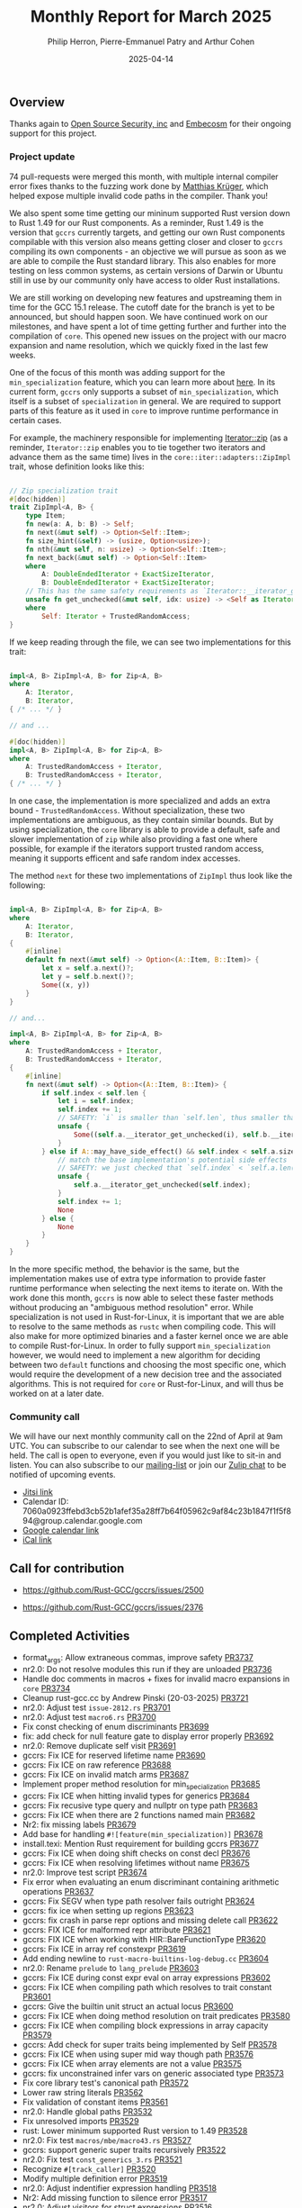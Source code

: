 #+title:  Monthly Report for March 2025
#+author: Philip Herron, Pierre-Emmanuel Patry and Arthur Cohen
#+date:   2025-04-14

** Overview

Thanks again to [[https://opensrcsec.com/][Open Source Security, inc]] and [[https://www.embecosm.com/][Embecosm]] for their ongoing support for this project.

*** Project update

74 pull-requests were merged this month, with multiple internal compiler error fixes thanks to the fuzzing work done by [[https://github.com/matthiaskrgr][Matthias Krüger]], which helped expose multiple invalid code paths in the compiler. Thank you!

We also spent some time getting our mininum supported Rust version down to Rust 1.49 for our Rust components. As a reminder, Rust 1.49 is the version that ~gccrs~ currently targets, and getting our own Rust components compilable with this version also means getting closer and closer to ~gccrs~ compiling its own components - an objective we will pursue as soon as we are able to compile the Rust standard library. This also enables for more testing on less common systems, as certain versions of Darwin or Ubuntu still in use by our community only have access to older Rust installations.

We are still working on developing new features and upstreaming them in time for the GCC 15.1 release. The cutoff date for the branch is yet to be announced, but should happen soon. We have continued work on our milestones, and have spent a lot of time getting further and further into the compilation of ~core~. This opened new issues on the project with our macro expansion and name resolution, which we quickly fixed in the last few weeks.

[[./assets/mermaid-03-monthly.svg]]

One of the focus of this month was adding support for the ~min_specialization~ feature, which you can learn more about [[https://github.com/rust-lang/rfcs/blob/master/text/1210-impl-specialization.md][here]]. In its current form, ~gccrs~ only supports a subset of ~min_specialization~, which itself is a subset of ~specialization~ in general. We are required to support parts of this feature as it used in ~core~ to improve runtime performance in certain cases.

For example, the machinery responsible for implementing [[https://doc.rust-lang.org/std/iter/trait.Iterator.html#method.zip][Iterator::zip]] (as a reminder, ~Iterator::zip~ enables you to tie together two iterators and advance them as the same time) lives in the ~core::iter::adapters::ZipImpl~ trait, whose definition looks like this:

#+BEGIN_SRC rust

// Zip specialization trait
#[doc(hidden)]
trait ZipImpl<A, B> {
    type Item;
    fn new(a: A, b: B) -> Self;
    fn next(&mut self) -> Option<Self::Item>;
    fn size_hint(&self) -> (usize, Option<usize>);
    fn nth(&mut self, n: usize) -> Option<Self::Item>;
    fn next_back(&mut self) -> Option<Self::Item>
    where
        A: DoubleEndedIterator + ExactSizeIterator,
        B: DoubleEndedIterator + ExactSizeIterator;
    // This has the same safety requirements as `Iterator::__iterator_get_unchecked`
    unsafe fn get_unchecked(&mut self, idx: usize) -> <Self as Iterator>::Item
    where
        Self: Iterator + TrustedRandomAccess;
}
#+END_SRC

If we keep reading through the file, we can see two implementations for this trait:

#+BEGIN_SRC rust

impl<A, B> ZipImpl<A, B> for Zip<A, B>
where
    A: Iterator,
    B: Iterator,
{ /* ... */ }

// and ...

#[doc(hidden)]
impl<A, B> ZipImpl<A, B> for Zip<A, B>
where
    A: TrustedRandomAccess + Iterator,
    B: TrustedRandomAccess + Iterator,
{ /* ... */ }
#+END_SRC

In one case, the implementation is more specialized and adds an extra bound - ~TrustedRandomAccess~. Without specialization, these two implementations are ambiguous, as they contain similar bounds. But by using specialization, the ~core~ library is able to provide a default, safe and slower implementation of ~zip~ while also providing a fast one where possible, for example if the iterators support trusted random access, meaning it supports efficent and safe random index accesses.

The method ~next~ for these two implementations of ~ZipImpl~ thus look like the following:

#+BEGIN_SRC rust

impl<A, B> ZipImpl<A, B> for Zip<A, B>
where
    A: Iterator,
    B: Iterator,
{
    #[inline]
    default fn next(&mut self) -> Option<(A::Item, B::Item)> {
        let x = self.a.next()?;
        let y = self.b.next()?;
        Some((x, y))
    }
}

// and...

impl<A, B> ZipImpl<A, B> for Zip<A, B>
where
    A: TrustedRandomAccess + Iterator,
    B: TrustedRandomAccess + Iterator,
{
    #[inline]
    fn next(&mut self) -> Option<(A::Item, B::Item)> {
        if self.index < self.len {
            let i = self.index;
            self.index += 1;
            // SAFETY: `i` is smaller than `self.len`, thus smaller than `self.a.len()` and `self.b.len()`
            unsafe {
                Some((self.a.__iterator_get_unchecked(i), self.b.__iterator_get_unchecked(i)))
            }
        } else if A::may_have_side_effect() && self.index < self.a.size() {
            // match the base implementation's potential side effects
            // SAFETY: we just checked that `self.index` < `self.a.len()`
            unsafe {
                self.a.__iterator_get_unchecked(self.index);
            }
            self.index += 1;
            None
        } else {
            None
        }
    }
}
#+END_SRC

In the more specific method, the behavior is the same, but the implementation makes use of extra type information to provide faster runtime performance when selecting the next items to iterate on. With the work done this month, ~gccrs~ is now able to select these faster methods without producing an "ambiguous method resolution" error. While specialization is not used in Rust-for-Linux, it is important that we are able to resolve to the same methods as ~rustc~ when compiling code. This will also make for more optimized binaries and a faster kernel once we are able to compile Rust-for-Linux. In order to fully support ~min_specialization~ however, we would need to implement a new algorithm for deciding between two ~default~ functions and choosing the most specific one, which would require the development of a new decision tree and the associated algorithms. This is not required for ~core~ or Rust-for-Linux, and will thus be worked on at a later date.

#+BEGIN_COMMENT
flowchart LR;
    subgraph target[Target Components]
        core --> alloc;
        alloc --> Rust-for-Linux;
    end

    subgraph milestone[Milestone]
        specialization -- Improve performance of iter functions --> core;
        let-else -- Complex derive macros --> Rust-for-Linux;
        expansion[Macro expansion] -- Complex type macros for primitive types --> core;
        impl[impl Trait generics] -- Iterator and slice functions --> core;
        impl -- Lots of generic kernel functions --> Rust-for-Linux;
    end;

    classDef externNode fill:#fcf06a,stroke:#090909,color:#000000;
    classDef innerNode fill:#ffffff,color#000000;
    classDef subgraphColor fill:#f2aef9,stroke:#000000,opacity:65%;
    classDef outerSubGraph fill:#f0f0f0,stroke:#000000;

    class specialization,let-else,expansion,impl externNode;
    class core,alloc,Rust-for-Linux innerNode;
    class target subgraphColor;
    class milestone outerSubGraph;

#+END_COMMENT

*** Community call

We will have our next monthly community call on the 22nd of April at 9am UTC. You can subscribe to our calendar to see when the next one will be held. The call is open to everyone, even if you would just like to sit-in and listen. You can also subscribe to our [[https://gcc.gnu.org/mailman/listinfo/gcc-rust][mailing-list]] or join our [[https://gcc-rust.zulipchat.com][Zulip chat]] to be notified of upcoming events.

- [[https://meet.jit.si/gccrs-community-call-april][Jitsi link]]
- Calendar ID: 7060a0923ffebd3cb52b1afef35a28ff7b64f05962c9af84c23b1847f1f5f894@group.calendar.google.com
- [[https://calendar.google.com/calendar/embed?src=7060a0923ffebd3cb52b1afef35a28ff7b64f05962c9af84c23b1847f1f5f894%40group.calendar.google.com][Google calendar link]]
- [[https://calendar.google.com/calendar/ical/7060a0923ffebd3cb52b1afef35a28ff7b64f05962c9af84c23b1847f1f5f894%40group.calendar.google.com/public/basic.ics][iCal link]]

** Call for contribution

- https://github.com/Rust-GCC/gccrs/issues/2500

- https://github.com/Rust-GCC/gccrs/issues/2376

** Completed Activities

- format_args: Allow extraneous commas, improve safety                             [[https://github.com/rust-gcc/gccrs/pull/3737][PR3737]]
- nr2.0: Do not resolve modules this run if they are unloaded                      [[https://github.com/rust-gcc/gccrs/pull/3736][PR3736]]
- Handle doc comments in macros + fixes for invalid macro expansions in ~core~     [[https://github.com/rust-gcc/gccrs/pull/3734][PR3734]]
- Cleanup rust-gcc.cc by Andrew Pinski (20-03-2025)                                [[https://github.com/rust-gcc/gccrs/pull/3721][PR3721]]
- nr2.0: Adjust test ~issue-2812.rs~                                               [[https://github.com/rust-gcc/gccrs/pull/3701][PR3701]]
- nr2.0: Adjust test ~macro6.rs~                                                   [[https://github.com/rust-gcc/gccrs/pull/3700][PR3700]]
- Fix const checking of enum discriminants                                         [[https://github.com/rust-gcc/gccrs/pull/3699][PR3699]]
- fix: add check for null feature gate to display error properly                   [[https://github.com/rust-gcc/gccrs/pull/3692][PR3692]]
- nr2.0: Remove duplicate self visit                                               [[https://github.com/rust-gcc/gccrs/pull/3691][PR3691]]
- gccrs: Fix ICE for reserved lifetime name                                        [[https://github.com/rust-gcc/gccrs/pull/3690][PR3690]]
- gccrs: Fix ICE on raw reference                                                  [[https://github.com/rust-gcc/gccrs/pull/3688][PR3688]]
- gccrs: Fix ICE on invalid match arms                                             [[https://github.com/rust-gcc/gccrs/pull/3687][PR3687]]
- Implement proper method resolution for min_specialization                        [[https://github.com/rust-gcc/gccrs/pull/3685][PR3685]]
- gccrs: Fix ICE when hitting invalid types for generics                           [[https://github.com/rust-gcc/gccrs/pull/3684][PR3684]]
- gccrs: Fix recusive type query and nullptr on type path                          [[https://github.com/rust-gcc/gccrs/pull/3683][PR3683]]
- gccrs: Fix ICE when there are 2 functions named main                             [[https://github.com/rust-gcc/gccrs/pull/3682][PR3682]]
- Nr2: fix missing labels                                                          [[https://github.com/rust-gcc/gccrs/pull/3679][PR3679]]
- Add base for handling ~#![feature(min_specialization)]~                          [[https://github.com/rust-gcc/gccrs/pull/3678][PR3678]]
- install.texi: Mention Rust requirement for building gccrs                        [[https://github.com/rust-gcc/gccrs/pull/3677][PR3677]]
- gccrs: Fix ICE when doing shift checks on const decl                             [[https://github.com/rust-gcc/gccrs/pull/3676][PR3676]]
- gccrs: Fix ICE when resolving lifetimes without name                             [[https://github.com/rust-gcc/gccrs/pull/3675][PR3675]]
- nr2.0: Improve test script                                                       [[https://github.com/rust-gcc/gccrs/pull/3674][PR3674]]
- Fix error when evaluating an enum discriminant containing arithmetic operations  [[https://github.com/rust-gcc/gccrs/pull/3637][PR3637]]
- gccrs: Fix SEGV when type path resolver fails outright                           [[https://github.com/rust-gcc/gccrs/pull/3624][PR3624]]
- gccrs: fix ice when setting up regions                                           [[https://github.com/rust-gcc/gccrs/pull/3623][PR3623]]
- gccrs: fix crash in parse repr options and missing delete call                   [[https://github.com/rust-gcc/gccrs/pull/3622][PR3622]]
- gccrs: FIX ICE for malformed repr attribute                                      [[https://github.com/rust-gcc/gccrs/pull/3621][PR3621]]
- gccrs: FIX ICE when working with HIR::BareFunctionType                           [[https://github.com/rust-gcc/gccrs/pull/3620][PR3620]]
- gccrs: Fix ICE in array ref constexpr                                            [[https://github.com/rust-gcc/gccrs/pull/3619][PR3619]]
- Add ending newline to ~rust-macro-builtins-log-debug.cc~                         [[https://github.com/rust-gcc/gccrs/pull/3604][PR3604]]
- nr2.0: Rename ~prelude~ to ~lang_prelude~                                        [[https://github.com/rust-gcc/gccrs/pull/3603][PR3603]]
- gccrs: Fix ICE during const expr eval on array expressions                       [[https://github.com/rust-gcc/gccrs/pull/3602][PR3602]]
- gccrs: Fix ICE when compiling path which resolves to trait constant              [[https://github.com/rust-gcc/gccrs/pull/3601][PR3601]]
- gccrs: Give the builtin unit struct an actual locus                              [[https://github.com/rust-gcc/gccrs/pull/3600][PR3600]]
- gccrs: Fix ICE when doing method resolution on trait predicates                  [[https://github.com/rust-gcc/gccrs/pull/3580][PR3580]]
- gccrs: Fix ICE when compiling block expressions in array capacity                [[https://github.com/rust-gcc/gccrs/pull/3579][PR3579]]
- gccrs: Add check for super traits being implemented by Self                      [[https://github.com/rust-gcc/gccrs/pull/3578][PR3578]]
- gccrs: Fix ICE when using super mid way though path                              [[https://github.com/rust-gcc/gccrs/pull/3576][PR3576]]
- gccrs: Fix ICE when array elements are not a value                               [[https://github.com/rust-gcc/gccrs/pull/3575][PR3575]]
- gccrs: fix unconstrained infer vars on generic associated type                   [[https://github.com/rust-gcc/gccrs/pull/3573][PR3573]]
- Fix core library test's canonical path                                           [[https://github.com/rust-gcc/gccrs/pull/3572][PR3572]]
- Lower raw string literals                                                        [[https://github.com/rust-gcc/gccrs/pull/3562][PR3562]]
- Fix validation of constant items                                                 [[https://github.com/rust-gcc/gccrs/pull/3561][PR3561]]
- nr2.0: Handle global paths                                                       [[https://github.com/rust-gcc/gccrs/pull/3532][PR3532]]
- Fix unresolved imports                                                           [[https://github.com/rust-gcc/gccrs/pull/3529][PR3529]]
- rust: Lower minimum supported Rust version to 1.49                               [[https://github.com/rust-gcc/gccrs/pull/3528][PR3528]]
- nr2.0: Fix test ~macros/mbe/macro43.rs~                                          [[https://github.com/rust-gcc/gccrs/pull/3527][PR3527]]
- gccrs: support generic super traits recursively                                  [[https://github.com/rust-gcc/gccrs/pull/3522][PR3522]]
- nr2.0: Fix test ~const_generics_3.rs~                                            [[https://github.com/rust-gcc/gccrs/pull/3521][PR3521]]
- Recognize ~#[track_caller]~                                                      [[https://github.com/rust-gcc/gccrs/pull/3520][PR3520]]
- Modify multiple definition error                                                 [[https://github.com/rust-gcc/gccrs/pull/3519][PR3519]]
- nr2.0: Adjust indentifier expression handling                                    [[https://github.com/rust-gcc/gccrs/pull/3518][PR3518]]
- Nr2: Add missing function to silence error                                       [[https://github.com/rust-gcc/gccrs/pull/3517][PR3517]]
- nr2.0: Adjust visitors for struct expressions                                    [[https://github.com/rust-gcc/gccrs/pull/3516][PR3516]]
- NR2: Fix path resolution canonical path in tests                                 [[https://github.com/rust-gcc/gccrs/pull/3515][PR3515]]
- chore: refactoring rust_error_at "redefined multiple times"                      [[https://github.com/rust-gcc/gccrs/pull/3513][PR3513]]
- nr2.0: Fix ~StructExprFieldIdentifier~ handling                                  [[https://github.com/rust-gcc/gccrs/pull/3512][PR3512]]
- nr2.0: Fix test ~self-path2.rs~                                                  [[https://github.com/rust-gcc/gccrs/pull/3511][PR3511]]
- polonius: Vendor Rust dependencies                                               [[https://github.com/rust-gcc/gccrs/pull/3508][PR3508]]
- ci: disable network                                                              [[https://github.com/rust-gcc/gccrs/pull/3504][PR3504]]
- Fix Error: Type or Const Parameters on Foreign Items                             [[https://github.com/rust-gcc/gccrs/pull/3503][PR3503]]
- gccrs: check for recursion trait cycle with bounds checks                        [[https://github.com/rust-gcc/gccrs/pull/3501][PR3501]]
- gccrs: Track defid on fntypes and cleanup                                        [[https://github.com/rust-gcc/gccrs/pull/3500][PR3500]]
- Fix nr2 use declaration import                                                   [[https://github.com/rust-gcc/gccrs/pull/3499][PR3499]]
- nr2.0: Check ~compile/torture/*.rs~ tests                                        [[https://github.com/rust-gcc/gccrs/pull/3498][PR3498]]
- Fix some small issues                                                            [[https://github.com/rust-gcc/gccrs/pull/3497][PR3497]]
- Fix nr2 as string ice (within foreverstack)                                      [[https://github.com/rust-gcc/gccrs/pull/3495][PR3495]]
- testsuite: Add more testcases for ~cfg()~ in core                                [[https://github.com/rust-gcc/gccrs/pull/3494][PR3494]]
- nr2.0: Set the node id of the root node                                          [[https://github.com/rust-gcc/gccrs/pull/3490][PR3490]]
- Parse and lower ~let-else~ statements                                            [[https://github.com/rust-gcc/gccrs/pull/3468][PR3468]]
- Fix nr2 exhaustiveness                                                           [[https://github.com/rust-gcc/gccrs/pull/3465][PR3465]]
- Prevent duplicate resolution insertions                                          [[https://github.com/rust-gcc/gccrs/pull/3456][PR3456]]
- Fix modules with same name as builtins causing ICE (#3315)                       [[https://github.com/rust-gcc/gccrs/pull/3437][PR3437]]

*** Contributors this month

- [[https://github.com/sakupan102][Ryutaro Okada]] (new contributor!)
- [[https://github.com/matty-kuhn][Matty Kuhn]] (new contributor!)
- [[https://github.com/beamandala][Bhavesh M]] (new contributor!)
- [[https://github.com/sriganeshres][Sri Ganesh Thota]]
- [[https://github.com/powerboat9][Owen Avery]]
- [[https://github.com/thesamesam][Sam James]]
- [[https://github.com/liamnaddell][Liam Naddell]]

*** Overall Task Status

| Category    | Last Month | This Month | Delta |
|-------------+------------+------------+-------|
| TODO        |        294 |        493 |  +199 |
| In Progress |         93 |        119 |   +26 |
| Completed   |        981 |       1035 |   +54 |

*** Bugs

| Category    | Last Month | This Month | Delta |
|-------------+------------+------------+-------|
| TODO        |        102 |        218 |  +116 |
| In Progress |         32 |         55 |   -23 |
| Completed   |        477 |        510 |   +33 |

*** Test Cases

| TestCases | Last Month | This Month | Delta |
|-----------+------------+------------+-------|
| Passing   | 9762       | 10296      |  +534 |
| Failed    | -          | -          |     - |
| XFAIL     | 114        | 81         |   -33 |
| XPASS     | -          | -          |     - |

*** Milestones Progress

| Milestone                         | Last Month | This Month | Delta | Start Date    | Completion Date | Target        | Target GCC |
|-----------------------------------|------------|------------|-------|---------------|-----------------|---------------|------------|
| Name resolution 2.0 rework        |        28% |        49% |  +21% |  1st Jun 2024 |               - |  1st Apr 2025 |   GCC 15.1 |
| Macro expansion                   |        86% |        90% |   +4% |  1st Jun 2024 |               - |  1st Jan 2025 |   GCC 15.1 |
| Remaining typecheck issues        |        88% |        98% |  +10% | 21st Oct 2024 |               - |  1st Mar 2025 |   GCC 15.1 |
| cfg-core                          |        75% |       100% |  +25% |  1st Dec 2024 |   24th Mar 2025 |  1st Mar 2025 |   GCC 15.1 |
| Codegen fixes                     |        10% |       100% |  +90% |  7th Oct 2024 |    1st Apr 2025 |  1st Mar 2025 |   GCC 15.1 |
| black_box intrinsic               |        50% |        75% |  +25% | 28th Oct 2024 |               - | 28th Jan 2025 |   GCC 15.1 |
| let-else                          |        30% |        60% |  +30% | 28th Jan 2025 |               - | 28th Feb 2025 |   GCC 15.1 |
| Specialization                    |         0% |       100% | +100% |  1st Jan 2025 |    1st Apr 2025 |  1st Mar 2025 |   GCC 15.1 |
| cfg-rfl                           |         0% |       100% | +100% |  7th Jan 2025 |   19th Mar 2025 | 15th Feb 2025 |   GCC 15.1 |
| Downgrade to Rust 1.49            |         0% |       100% | +100% | 14th Mar 2025 |   26th Mar 2025 |  1st Apr 2025 |   GCC 15.1 |
| Explicit generics with impl Trait |         0% |        40% |  +40% | 28th Feb 2025 |               - | 28th Mar 2025 |   GCC 15.1 |
 
| Upcoming Milestone                | Last Month | This Month | Delta | Start Date    | Completion Date | Target        | Target GCC |
|-----------------------------------|------------|------------|-------|---------------|-----------------|---------------|------------|
| Unstable RfL features             |         0% |         0% |     - |  7th Jan 2025 |               - |  1st Aug 2025 |   GCC 16.1 |
| offset_of!() builtin macro        |         0% |         0% |     - | 15th Mar 2025 |               - | 15th Aug 2025 |   GCC 16.1 |
| Generic Associated Types          |         0% |         0% |     - | 15th Mar 2025 |               - | 15th Jun 2025 |   GCC 16.1 |
| RfL const generics                |         0% |         0% |     - |  1st May 2025 |               - | 15th Jun 2025 |   GCC 16.1 |
| frontend plugin hooks             |         0% |         0% |     - | 15th May 2025 |               - |  7th Jul 2025 |   GCC 16.1 |
| Handling the testsuite issues     |         0% |         0% |     - | 15th Sep 2024 |               - | 15th Sep 2025 |   GCC 16.1 |
| main shim                         |         0% |         0% |     - | 28th Jul 2025 |               - | 15th Sep 2025 |   GCC 16.1 |

| Past Milestone                    | Last Month | This Month | Delta | Start Date    | Completion Date | Target        | Target GCC |
|-----------------------------------+------------+------------+-------+---------------+-----------------+---------------|------------|
| Data Structures 1 - Core          |       100% |       100% |     - | 30th Nov 2020 |   27th Jan 2021 | 29th Jan 2021 |   GCC 14.1 |
| Control Flow 1 - Core             |       100% |       100% |     - | 28th Jan 2021 |   10th Feb 2021 | 26th Feb 2021 |   GCC 14.1 |
| Data Structures 2 - Generics      |       100% |       100% |     - | 11th Feb 2021 |   14th May 2021 | 28th May 2021 |   GCC 14.1 |
| Data Structures 3 - Traits        |       100% |       100% |     - | 20th May 2021 |   17th Sep 2021 | 27th Aug 2021 |   GCC 14.1 |
| Control Flow 2 - Pattern Matching |       100% |       100% |     - | 20th Sep 2021 |    9th Dec 2021 | 29th Nov 2021 |   GCC 14.1 |
| Macros and cfg expansion          |       100% |       100% |     - |  1st Dec 2021 |   31st Mar 2022 | 28th Mar 2022 |   GCC 14.1 |
| Imports and Visibility            |       100% |       100% |     - | 29th Mar 2022 |   13th Jul 2022 | 27th May 2022 |   GCC 14.1 |
| Const Generics                    |       100% |       100% |     - | 30th May 2022 |   10th Oct 2022 | 17th Oct 2022 |   GCC 14.1 |
| Initial upstream patches          |       100% |       100% |     - | 10th Oct 2022 |   13th Nov 2022 | 13th Nov 2022 |   GCC 14.1 |
| Upstream initial patchset         |       100% |       100% |     - | 13th Nov 2022 |   13th Dec 2022 | 19th Dec 2022 |   GCC 14.1 |
| Update GCC's master branch        |       100% |       100% |     - |  1st Jan 2023 |   21st Feb 2023 |  3rd Mar 2023 |   GCC 14.1 |
| Final set of upstream patches     |       100% |       100% |     - | 16th Nov 2022 |    1st May 2023 | 30th Apr 2023 |   GCC 14.1 |
| Borrow Checking 1                 |       100% |       100% |     - |           TBD |    8th Jan 2024 | 15th Aug 2023 |   GCC 14.1 |
| Procedural Macros 1               |       100% |       100% |     - | 13th Apr 2023 |    6th Aug 2023 |  6th Aug 2023 |   GCC 14.1 |
| GCC 13.2 Release                  |       100% |       100% |     - | 13th Apr 2023 |   22nd Jul 2023 | 15th Jul 2023 |   GCC 14.1 |
| GCC 14 Stage 3                    |       100% |       100% |     - |  1st Sep 2023 |   20th Sep 2023 |  1st Nov 2023 |   GCC 14.1 |
| GCC 14.1 Release                  |       100% |       100% |     - |  2nd Jan 2024 |    2nd Jun 2024 | 15th Apr 2024 |   GCC 14.1 |
| format_args!() support            |       100% |       100% |     - | 15th Feb 2024 |               - |  1st Apr 2024 |   GCC 14.1 |
| GCC 14.2                          |       100% |       100% |     - |  7th Jun 2024 |   15th Jun 2024 | 15th Jun 2024 |   GCC 14.2 |
| GCC 15.1                          |       100% |       100% |     - | 21st Jun 2024 |   31st Jun 2024 |  1st Jul 2024 |   GCC 15.1 |
| Unhandled attributes              |       100% |       100% |     - |  1st Jul 2024 |   15th Aug 2024 | 15th Aug 2024 |   GCC 15.1 |
| Inline assembly                   |       100% |       100% |     - |  1st Jun 2024 |   26th Aug 2024 | 15th Sep 2024 |   GCC 15.1 |
| Rustc Testsuite Adaptor           |       100% |       100% |     - |  1st Jun 2024 |   26th Aug 2024 | 15th Sep 2024 |   GCC 15.1 |
| Borrow checker improvements       |       100% |       100% |     - |  1st Jun 2024 |   26th Aug 2024 | 15th Sep 2024 |   GCC 15.1 |
| Deref and DerefMut improvements   |       100% |       100% |     - | 28th Sep 2024 |   25th Oct 2024 | 28th Dec 2024 |   GCC 15.1 |
| Indexing fixes                    |       100% |       100% |     - | 21st Jul 2024 |   25th Dec 2024 | 15th Nov 2024 |   GCC 15.1 |
| Iterator fixes                    |       100% |       100% |     - | 21st Jul 2024 |   25th Dec 2024 | 15th Nov 2024 |   GCC 15.1 |
| Auto traits improvements          |       100% |       100% |     - | 15th Sep 2024 |   20th Jan 2025 | 21st Dec 2024 |   GCC 15.1 |
| Lang items                        |       100% |       100% |     - |  1st Jul 2024 |   10th Jan 2025 | 21st Nov 2024 |   GCC 15.1 |
| alloc parser issues               |       100% |       100% |     - |  7th Jan 2025 |   31st Jun 2024 | 28th Jan 2025 |   GCC 15.1 |
| std parser issues                 |       100% |       100% |     - |  7th Jan 2025 |   31st Jun 2024 | 28th Jan 2025 |   GCC 16.1 |
| Question mark operator            |       100% |       100% |     - | 15th Dec 2024 |   21st Feb 2025 | 21st Feb 2025 |   GCC 15.1 |

** Planned Activities

- Finish ~derive(PartialOrd)~ and ~derive(PartialEq)~ implementation
- Finish let-else compilation
- Upstream changes up to the release point

*** Risks

We have now entered Stage 3 of GCC development, and all of the patches we needed to get upstreamed have been upstreamed. The risk that were outlined here are no longer present, and we are focusing on getting as many features implemented and upstreamed as possible.
